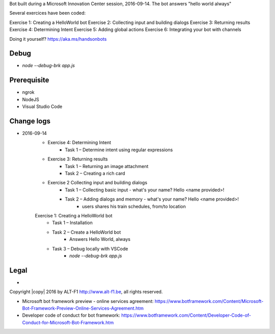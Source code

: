 Bot built during a Microsoft Innovation Center session, 2016-09-14.
The bot answers "hello world always"

Several exercices have been coded: 

Exercise 1: Creating a HelloWorld bot
Exercise 2: Collecting input and building dialogs
Exercise 3: Returning results
Exercise 4: Determining Intent
Exercise 5: Adding global actions
Exercise 6: Integrating your bot with channels

Doing it yourself? https://aka.ms/handsonbots

===============================
Debug
===============================

* `node --debug-brk app.js`
    
===============================
Prerequisite
===============================

* ngrok
* NodeJS
* Visual Studio Code

===============================
Change logs
===============================

* 2016-09-14
    * Exercise 4: Determining Intent
        * Task 1 – Determine intent using regular expressions
    * Exercise 3: Returning results
        * Task 1 – Returning an image attachment
        * Task 2 – Creating a rich card
    * Exercise 2 Collecting input and building dialogs
        * Task 1 – Collecting basic input - what's your name? Hello <name provided>!
        * Task 2 – Adding dialogs and memory - what's your name? Hello <name provided>!
            *  users shares his train schedules, from/to location
    Exercise 1: Creating a HelloWorld bot
        * Task 1 – Installation
        * Task 2 – Create a HelloWorld bot
            * Answers Hello World, always
        * Task 3 – Debug locally with VSCode
            * `node --debug-brk app.js`

===============================
Legal
===============================

* 
Copyright |copy| 2016 by ALT-F1 http://www.alt-f1.be, all rights reserved. 

* Microsoft bot framework preview - online services agreement: https://www.botframework.com/Content/Microsoft-Bot-Framework-Preview-Online-Services-Agreement.htm
* Developer code of conduct for bot framework: https://www.botframework.com/Content/Developer-Code-of-Conduct-for-Microsoft-Bot-Framework.htm


.. URL Links

.. _MIC: http://www.mic-brussels.be/en/home/